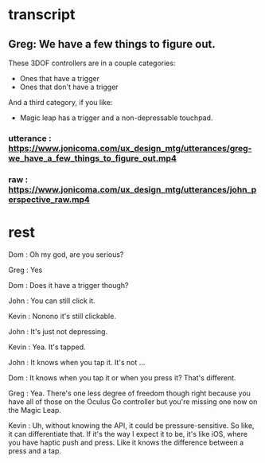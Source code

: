 * transcript
** Greg: We have a few things to figure out.
These 3DOF controllers are in a couple categories:
- Ones that have a trigger
- Ones that don't have a trigger
And a third category, if you like:
- Magic leap has a trigger and a non-depressable touchpad.
*** utterance : https://www.jonicoma.com/ux_design_mtg/utterances/greg-we_have_a_few_things_to_figure_out.mp4
*** raw : https://www.jonicoma.com/ux_design_mtg/utterances/john_perspective_raw.mp4
** 
* rest
 
Dom : Oh my god, are you serious?

Greg : Yes

Dom : Does it have a trigger though?

John : You can still click it.

Kevin : Nonono it's still clickable.

John : It's just not depressing.

Kevin : Yea. It's tapped.

John : It knows when you tap it. It's not ...

Dom : It knows when you tap it or when you press it? That's different.

Greg : Yea. There's one less degree of freedom though right because 
you have all of those on the Oculus Go controller but you're missing 
one now on the Magic Leap.

Kevin : Uh, without knowing the API, it could be pressure-sensitive.
So like, it can differentiate that.
If it's the way I expect it to be, it's like iOS, where you have haptic 
push and press. Like it knows the difference between a press and a tap.


